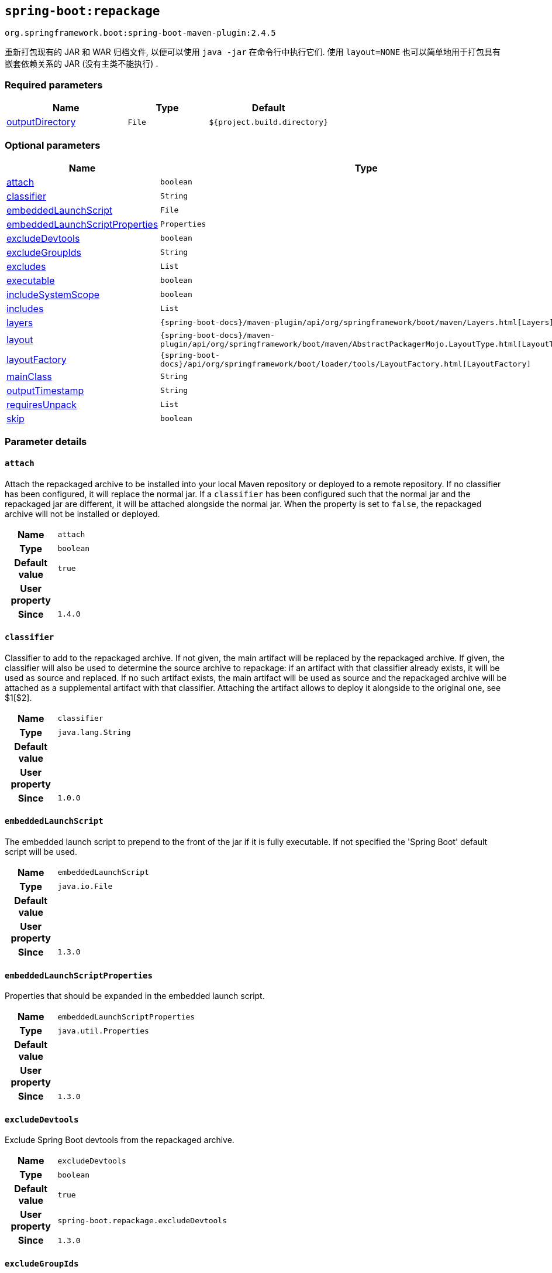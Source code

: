 [[goals-repackage]]
== `spring-boot:repackage`
`org.springframework.boot:spring-boot-maven-plugin:2.4.5`

重新打包现有的 JAR 和 WAR 归档文件,  以便可以使用 `java -jar` 在命令行中执行它们.  使用 `layout=NONE` 也可以简单地用于打包具有嵌套依赖关系的 JAR (没有主类不能执行) .


[[goals-repackage-parameters-required]]
=== Required parameters
[cols="3,2,3"]
|===
| Name | Type | Default

| <<goals-repackage-parameters-details-outputDirectory,outputDirectory>>
| `File`
| `${project.build.directory}`

|===


[[goals-repackage-parameters-optional]]
=== Optional parameters
[cols="3,2,3"]
|===
| Name | Type | Default

| <<goals-repackage-parameters-details-attach,attach>>
| `boolean`
| `true`

| <<goals-repackage-parameters-details-classifier,classifier>>
| `String`
|

| <<goals-repackage-parameters-details-embeddedLaunchScript,embeddedLaunchScript>>
| `File`
|

| <<goals-repackage-parameters-details-embeddedLaunchScriptProperties,embeddedLaunchScriptProperties>>
| `Properties`
|

| <<goals-repackage-parameters-details-excludeDevtools,excludeDevtools>>
| `boolean`
| `true`

| <<goals-repackage-parameters-details-excludeGroupIds,excludeGroupIds>>
| `String`
|

| <<goals-repackage-parameters-details-excludes,excludes>>
| `List`
|

| <<goals-repackage-parameters-details-executable,executable>>
| `boolean`
| `false`

| <<goals-repackage-parameters-details-includeSystemScope,includeSystemScope>>
| `boolean`
| `false`

| <<goals-repackage-parameters-details-includes,includes>>
| `List`
|

| <<goals-repackage-parameters-details-layers,layers>>
| `{spring-boot-docs}/maven-plugin/api/org/springframework/boot/maven/Layers.html[Layers]`
|

| <<goals-repackage-parameters-details-layout,layout>>
| `{spring-boot-docs}/maven-plugin/api/org/springframework/boot/maven/AbstractPackagerMojo.LayoutType.html[LayoutType]`
|

| <<goals-repackage-parameters-details-layoutFactory,layoutFactory>>
| `{spring-boot-docs}/api/org/springframework/boot/loader/tools/LayoutFactory.html[LayoutFactory]`
|

| <<goals-repackage-parameters-details-mainClass,mainClass>>
| `String`
|

| <<goals-repackage-parameters-details-outputTimestamp,outputTimestamp>>
| `String`
| `${project.build.outputTimestamp}`

| <<goals-repackage-parameters-details-requiresUnpack,requiresUnpack>>
| `List`
|

| <<goals-repackage-parameters-details-skip,skip>>
| `boolean`
| `false`

|===


[[goals-repackage-parameters-details]]
=== Parameter details


[[goals-repackage-parameters-details-attach]]
==== `attach`
Attach the repackaged archive to be installed into your local Maven repository or deployed to a remote repository. If no classifier has been configured, it will replace the normal jar. If a `classifier` has been configured such that the normal jar and the repackaged jar are different, it will be attached alongside the normal jar. When the property is set to `false`, the repackaged archive will not be installed or deployed.

[cols="10h,90"]
|===

| Name
| `attach`

| Type
| `boolean`

| Default value
| `true`

| User property
|

| Since
| `1.4.0`

|===


[[goals-repackage-parameters-details-classifier]]
==== `classifier`
Classifier to add to the repackaged archive. If not given, the main artifact will be replaced by the repackaged archive. If given, the classifier will also be used to determine the source archive to repackage: if an artifact with that classifier already exists, it will be used as source and replaced. If no such artifact exists, the main artifact will be used as source and the repackaged archive will be attached as a supplemental artifact with that classifier. Attaching the artifact allows to deploy it alongside to the original one, see $1[$2].

[cols="10h,90"]
|===

| Name
| `classifier`

| Type
| `java.lang.String`

| Default value
|

| User property
|

| Since
| `1.0.0`

|===


[[goals-repackage-parameters-details-embeddedLaunchScript]]
==== `embeddedLaunchScript`
The embedded launch script to prepend to the front of the jar if it is fully executable. If not specified the 'Spring Boot' default script will be used.

[cols="10h,90"]
|===

| Name
| `embeddedLaunchScript`

| Type
| `java.io.File`

| Default value
|

| User property
|

| Since
| `1.3.0`

|===


[[goals-repackage-parameters-details-embeddedLaunchScriptProperties]]
==== `embeddedLaunchScriptProperties`
Properties that should be expanded in the embedded launch script.

[cols="10h,90"]
|===

| Name
| `embeddedLaunchScriptProperties`

| Type
| `java.util.Properties`

| Default value
|

| User property
|

| Since
| `1.3.0`

|===


[[goals-repackage-parameters-details-excludeDevtools]]
==== `excludeDevtools`
Exclude Spring Boot devtools from the repackaged archive.

[cols="10h,90"]
|===

| Name
| `excludeDevtools`

| Type
| `boolean`

| Default value
| `true`

| User property
| ``spring-boot.repackage.excludeDevtools``

| Since
| `1.3.0`

|===


[[goals-repackage-parameters-details-excludeGroupIds]]
==== `excludeGroupIds`
Comma separated list of groupId names to exclude (exact match).

[cols="10h,90"]
|===

| Name
| `excludeGroupIds`

| Type
| `java.lang.String`

| Default value
|

| User property
| ``spring-boot.excludeGroupIds``

| Since
| `1.1.0`

|===


[[goals-repackage-parameters-details-excludes]]
==== `excludes`
Collection of artifact definitions to exclude. The `Exclude` element defines mandatory `groupId` and `artifactId` properties and an optional `classifier` property.

[cols="10h,90"]
|===

| Name
| `excludes`

| Type
| `java.util.List`

| Default value
|

| User property
| ``spring-boot.excludes``

| Since
| `1.1.0`

|===


[[goals-repackage-parameters-details-executable]]
==== `executable`
Make a fully executable jar for *nix machines by prepending a launch script to the jar. <p> Currently, some tools do not accept this format so you may not always be able to use this technique. For example, `jar -xf` may silently fail to extract a jar or war that has been made fully-executable. It is recommended that you only enable this option if you intend to execute it directly, rather than running it with `java -jar` or deploying it to a servlet container.

[cols="10h,90"]
|===

| Name
| `executable`

| Type
| `boolean`

| Default value
| `false`

| User property
|

| Since
| `1.3.0`

|===


[[goals-repackage-parameters-details-includeSystemScope]]
==== `includeSystemScope`
Include system scoped dependencies.

[cols="10h,90"]
|===

| Name
| `includeSystemScope`

| Type
| `boolean`

| Default value
| `false`

| User property
|

| Since
| `1.4.0`

|===


[[goals-repackage-parameters-details-includes]]
==== `includes`
Collection of artifact definitions to include. The `Include` element defines mandatory `groupId` and `artifactId` properties and an optional mandatory `groupId` and `artifactId` properties and an optional `classifier` property.

[cols="10h,90"]
|===

| Name
| `includes`

| Type
| `java.util.List`

| Default value
|

| User property
| ``spring-boot.includes``

| Since
| `1.2.0`

|===


[[goals-repackage-parameters-details-layers]]
==== `layers`
Layer configuration with options to disable layer creation, exclude layer tools jar, and provide a custom layers configuration file.

[cols="10h,90"]
|===

| Name
| `layers`

| Type
| `{spring-boot-docs}/maven-plugin/api/org/springframework/boot/maven/Layers.html[org.springframework.boot.maven.Layers]`

| Default value
|

| User property
|

| Since
| `2.3.0`

|===


[[goals-repackage-parameters-details-layout]]
==== `layout`
The type of archive (which corresponds to how the dependencies are laid out inside it). Possible values are `JAR`, `WAR`, `ZIP`, `DIR`, `NONE`. Defaults to a guess based on the archive type.

[cols="10h,90"]
|===

| Name
| `layout`

| Type
| `{spring-boot-docs}/maven-plugin/api/org/springframework/boot/maven/AbstractPackagerMojo.LayoutType.html[org.springframework.boot.maven.AbstractPackagerMojo$LayoutType]`

| Default value
|

| User property
| ``spring-boot.repackage.layout``

| Since
| `1.0.0`

|===


[[goals-repackage-parameters-details-layoutFactory]]
==== `layoutFactory`
The layout factory that will be used to create the executable archive if no explicit layout is set. Alternative layouts implementations can be provided by 3rd parties.

[cols="10h,90"]
|===

| Name
| `layoutFactory`

| Type
| `{spring-boot-docs}/api/org/springframework/boot/loader/tools/LayoutFactory.html[org.springframework.boot.loader.tools.LayoutFactory]`

| Default value
|

| User property
|

| Since
| `1.5.0`

|===


[[goals-repackage-parameters-details-mainClass]]
==== `mainClass`
The name of the main class. If not specified the first compiled class found that contains a `main` method will be used.

[cols="10h,90"]
|===

| Name
| `mainClass`

| Type
| `java.lang.String`

| Default value
|

| User property
|

| Since
| `1.0.0`

|===


[[goals-repackage-parameters-details-outputDirectory]]
==== `outputDirectory`
Directory containing the generated archive.

[cols="10h,90"]
|===

| Name
| `outputDirectory`

| Type
| `java.io.File`

| Default value
| `${project.build.directory}`

| User property
|

| Since
| `1.0.0`

|===


[[goals-repackage-parameters-details-outputTimestamp]]
==== `outputTimestamp`
Timestamp for reproducible output archive entries, either formatted as ISO 8601 (`yyyy-MM-dd'T'HH:mm:ssXXX`) or an `int` representing seconds since the epoch. Not supported with war packaging.

[cols="10h,90"]
|===

| Name
| `outputTimestamp`

| Type
| `java.lang.String`

| Default value
| `${project.build.outputTimestamp}`

| User property
|

| Since
| `2.3.0`

|===


[[goals-repackage-parameters-details-requiresUnpack]]
==== `requiresUnpack`
A list of the libraries that must be unpacked from fat jars in order to run. Specify each library as a `<dependency>` with a `<groupId>` and a `<artifactId>` and they will be unpacked at runtime.

[cols="10h,90"]
|===

| Name
| `requiresUnpack`

| Type
| `java.util.List`

| Default value
|

| User property
|

| Since
| `1.1.0`

|===


[[goals-repackage-parameters-details-skip]]
==== `skip`
Skip the execution.

[cols="10h,90"]
|===

| Name
| `skip`

| Type
| `boolean`

| Default value
| `false`

| User property
| ``spring-boot.repackage.skip``

| Since
| `1.2.0`

|===
